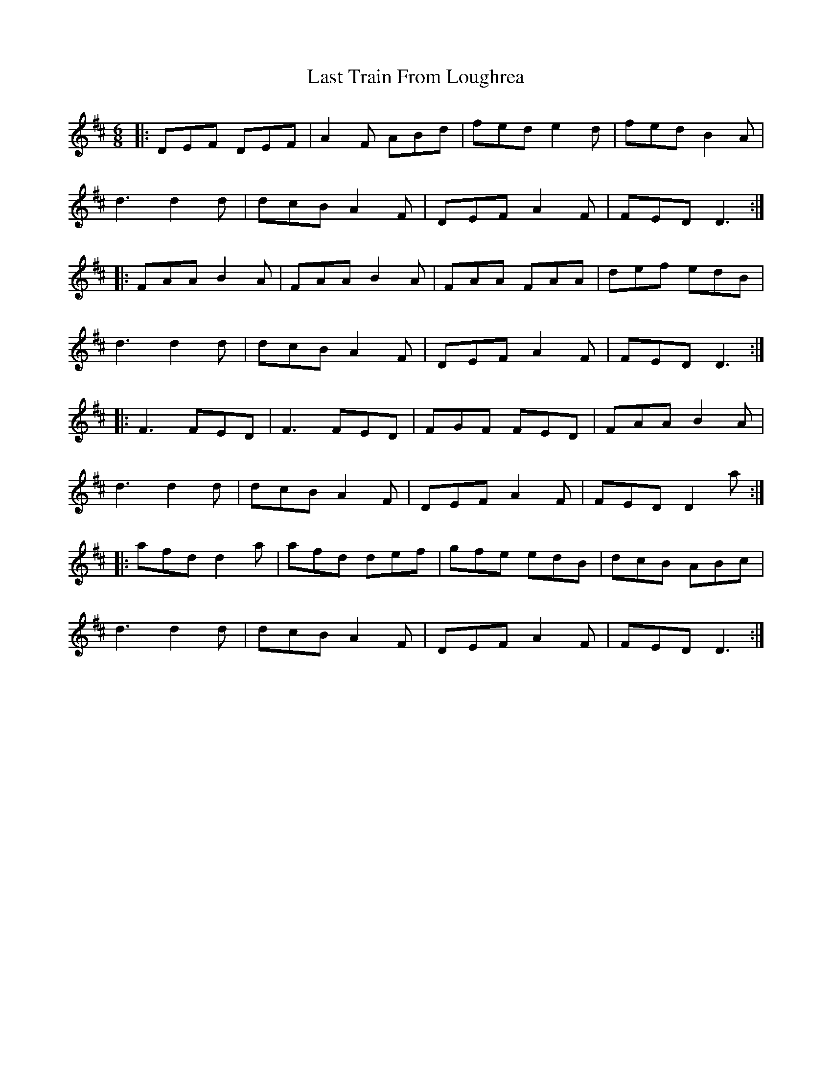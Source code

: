 X: 23051
T: Last Train From Loughrea
R: jig
M: 6/8
K: Dmajor
|:DEF DEF|A2 F ABd|fed e2 d|fed B2 A|
d3 d2 d|dcB A2 F|DEF A2 F|FED D3:|
|:FAA B2 A|FAA B2 A|FAA FAA|def edB|
d3 d2 d|dcB A2 F|DEF A2 F|FED D3:|
|:F3 FED|F3 FED|FGF FED|FAA B2 A|
d3 d2 d|dcB A2 F|DEF A2 F|FED D2 a:|
|:afd d2 a|afd def|gfe edB|dcB ABc|
d3 d2 d|dcB A2 F|DEF A2 F|FED D3:|

